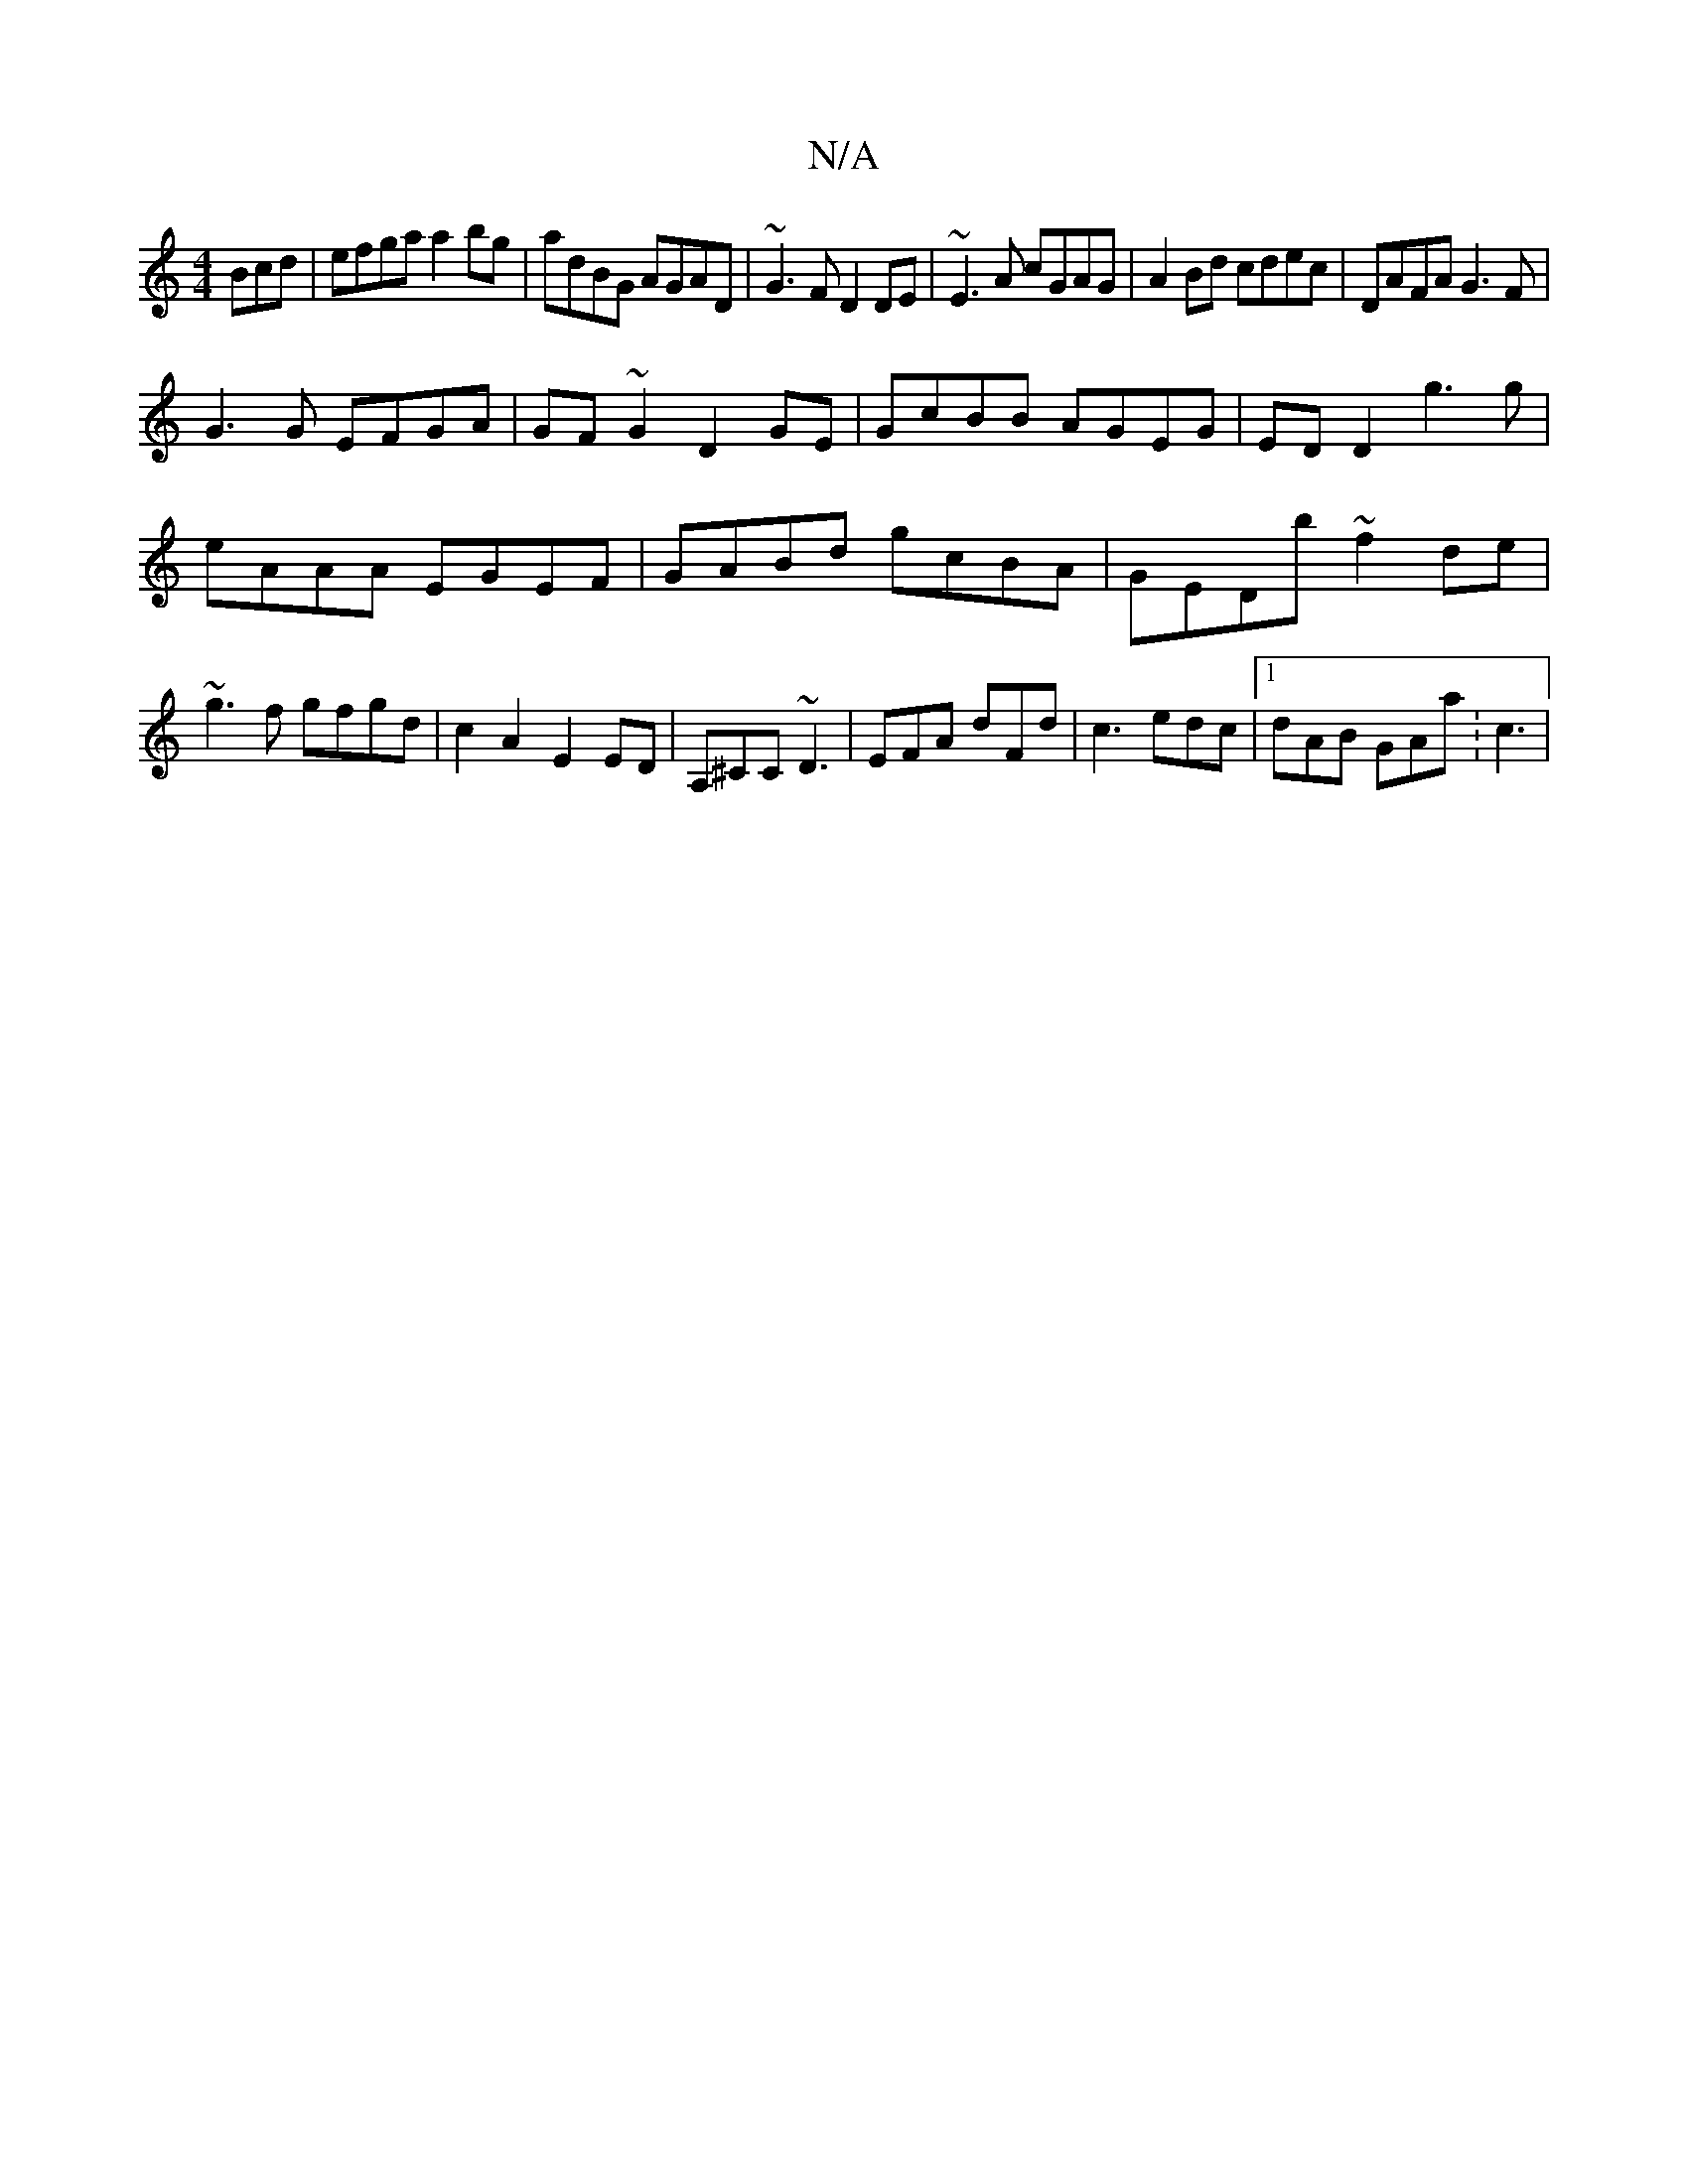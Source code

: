 X:1
T:N/A
M:4/4
R:N/A
K:Cmajor
Bcd|efga a2bg|adBG AGAD|~G3F D2DE|~E3A cGAG|A2 Bd cdec|DAFA G3 F|
G3 G EFGA|GF~G2 D2GE|GcBB AGEG|EDD2 g3g|
eAAA EGEF|GABd gcBA|GEDb ~f2de|~g3 f gfgd|c2A2 E2ED|A,^CC ~D3|EFA dFd|c3 edc|1 dAB GAa :c3 | 
